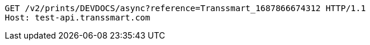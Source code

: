 [source,http,options="nowrap"]
----
GET /v2/prints/DEVDOCS/async?reference=Transsmart_1687866674312 HTTP/1.1
Host: test-api.transsmart.com

----